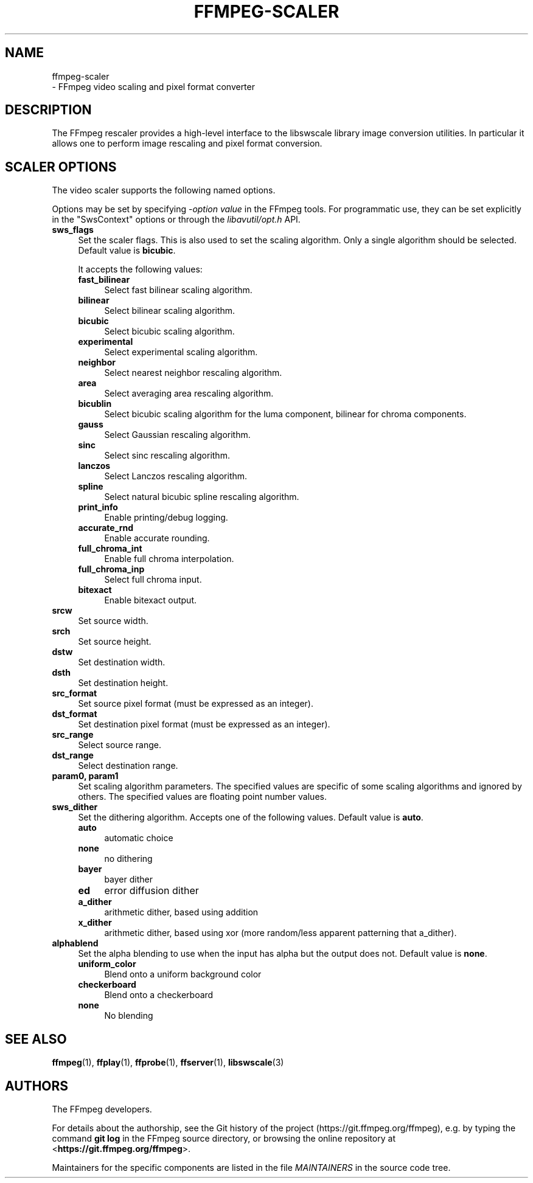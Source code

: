 .\" -*- mode: troff; coding: utf-8 -*-
.\" Automatically generated by Pod::Man 5.01 (Pod::Simple 3.43)
.\"
.\" Standard preamble:
.\" ========================================================================
.de Sp \" Vertical space (when we can't use .PP)
.if t .sp .5v
.if n .sp
..
.de Vb \" Begin verbatim text
.ft CW
.nf
.ne \\$1
..
.de Ve \" End verbatim text
.ft R
.fi
..
.\" \*(C` and \*(C' are quotes in nroff, nothing in troff, for use with C<>.
.ie n \{\
.    ds C` ""
.    ds C' ""
'br\}
.el\{\
.    ds C`
.    ds C'
'br\}
.\"
.\" Escape single quotes in literal strings from groff's Unicode transform.
.ie \n(.g .ds Aq \(aq
.el       .ds Aq '
.\"
.\" If the F register is >0, we'll generate index entries on stderr for
.\" titles (.TH), headers (.SH), subsections (.SS), items (.Ip), and index
.\" entries marked with X<> in POD.  Of course, you'll have to process the
.\" output yourself in some meaningful fashion.
.\"
.\" Avoid warning from groff about undefined register 'F'.
.de IX
..
.nr rF 0
.if \n(.g .if rF .nr rF 1
.if (\n(rF:(\n(.g==0)) \{\
.    if \nF \{\
.        de IX
.        tm Index:\\$1\t\\n%\t"\\$2"
..
.        if !\nF==2 \{\
.            nr % 0
.            nr F 2
.        \}
.    \}
.\}
.rr rF
.\" ========================================================================
.\"
.IX Title "FFMPEG-SCALER 1"
.TH FFMPEG-SCALER 1 " " " " " "
.\" For nroff, turn off justification.  Always turn off hyphenation; it makes
.\" way too many mistakes in technical documents.
.if n .ad l
.nh
.SH NAME
ffmpeg\-scaler
 \- FFmpeg video scaling and pixel format converter
.SH DESCRIPTION
.IX Header "DESCRIPTION"
The FFmpeg rescaler provides a high-level interface to the libswscale
library image conversion utilities. In particular it allows one to perform
image rescaling and pixel format conversion.
.SH "SCALER OPTIONS"
.IX Header "SCALER OPTIONS"
The video scaler supports the following named options.
.PP
Options may be set by specifying \-\fIoption\fR \fIvalue\fR in the
FFmpeg tools. For programmatic use, they can be set explicitly in the
\&\f(CW\*(C`SwsContext\*(C'\fR options or through the \fIlibavutil/opt.h\fR API.
.IP \fBsws_flags\fR 4
.IX Item "sws_flags"
Set the scaler flags. This is also used to set the scaling
algorithm. Only a single algorithm should be selected. Default
value is \fBbicubic\fR.
.Sp
It accepts the following values:
.RS 4
.IP \fBfast_bilinear\fR 4
.IX Item "fast_bilinear"
Select fast bilinear scaling algorithm.
.IP \fBbilinear\fR 4
.IX Item "bilinear"
Select bilinear scaling algorithm.
.IP \fBbicubic\fR 4
.IX Item "bicubic"
Select bicubic scaling algorithm.
.IP \fBexperimental\fR 4
.IX Item "experimental"
Select experimental scaling algorithm.
.IP \fBneighbor\fR 4
.IX Item "neighbor"
Select nearest neighbor rescaling algorithm.
.IP \fBarea\fR 4
.IX Item "area"
Select averaging area rescaling algorithm.
.IP \fBbicublin\fR 4
.IX Item "bicublin"
Select bicubic scaling algorithm for the luma component, bilinear for
chroma components.
.IP \fBgauss\fR 4
.IX Item "gauss"
Select Gaussian rescaling algorithm.
.IP \fBsinc\fR 4
.IX Item "sinc"
Select sinc rescaling algorithm.
.IP \fBlanczos\fR 4
.IX Item "lanczos"
Select Lanczos rescaling algorithm.
.IP \fBspline\fR 4
.IX Item "spline"
Select natural bicubic spline rescaling algorithm.
.IP \fBprint_info\fR 4
.IX Item "print_info"
Enable printing/debug logging.
.IP \fBaccurate_rnd\fR 4
.IX Item "accurate_rnd"
Enable accurate rounding.
.IP \fBfull_chroma_int\fR 4
.IX Item "full_chroma_int"
Enable full chroma interpolation.
.IP \fBfull_chroma_inp\fR 4
.IX Item "full_chroma_inp"
Select full chroma input.
.IP \fBbitexact\fR 4
.IX Item "bitexact"
Enable bitexact output.
.RE
.RS 4
.RE
.IP \fBsrcw\fR 4
.IX Item "srcw"
Set source width.
.IP \fBsrch\fR 4
.IX Item "srch"
Set source height.
.IP \fBdstw\fR 4
.IX Item "dstw"
Set destination width.
.IP \fBdsth\fR 4
.IX Item "dsth"
Set destination height.
.IP \fBsrc_format\fR 4
.IX Item "src_format"
Set source pixel format (must be expressed as an integer).
.IP \fBdst_format\fR 4
.IX Item "dst_format"
Set destination pixel format (must be expressed as an integer).
.IP \fBsrc_range\fR 4
.IX Item "src_range"
Select source range.
.IP \fBdst_range\fR 4
.IX Item "dst_range"
Select destination range.
.IP "\fBparam0, param1\fR" 4
.IX Item "param0, param1"
Set scaling algorithm parameters. The specified values are specific of
some scaling algorithms and ignored by others. The specified values
are floating point number values.
.IP \fBsws_dither\fR 4
.IX Item "sws_dither"
Set the dithering algorithm. Accepts one of the following
values. Default value is \fBauto\fR.
.RS 4
.IP \fBauto\fR 4
.IX Item "auto"
automatic choice
.IP \fBnone\fR 4
.IX Item "none"
no dithering
.IP \fBbayer\fR 4
.IX Item "bayer"
bayer dither
.IP \fBed\fR 4
.IX Item "ed"
error diffusion dither
.IP \fBa_dither\fR 4
.IX Item "a_dither"
arithmetic dither, based using addition
.IP \fBx_dither\fR 4
.IX Item "x_dither"
arithmetic dither, based using xor (more random/less apparent patterning that
a_dither).
.RE
.RS 4
.RE
.IP \fBalphablend\fR 4
.IX Item "alphablend"
Set the alpha blending to use when the input has alpha but the output does not.
Default value is \fBnone\fR.
.RS 4
.IP \fBuniform_color\fR 4
.IX Item "uniform_color"
Blend onto a uniform background color
.IP \fBcheckerboard\fR 4
.IX Item "checkerboard"
Blend onto a checkerboard
.IP \fBnone\fR 4
.IX Item "none"
No blending
.RE
.RS 4
.RE
.SH "SEE ALSO"
.IX Header "SEE ALSO"
\&\fBffmpeg\fR\|(1), \fBffplay\fR\|(1), \fBffprobe\fR\|(1), \fBffserver\fR\|(1), \fBlibswscale\fR\|(3)
.SH AUTHORS
.IX Header "AUTHORS"
The FFmpeg developers.
.PP
For details about the authorship, see the Git history of the project
(https://git.ffmpeg.org/ffmpeg), e.g. by typing the command
\&\fBgit log\fR in the FFmpeg source directory, or browsing the
online repository at <\fBhttps://git.ffmpeg.org/ffmpeg\fR>.
.PP
Maintainers for the specific components are listed in the file
\&\fIMAINTAINERS\fR in the source code tree.
